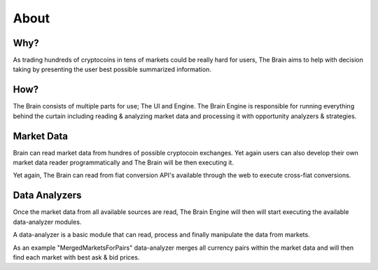 .. _gettingstarted:

===============
About
===============

Why?
====

As trading hundreds of cryptocoins in tens of markets could be really hard for users, The Brain aims to help with decision taking by presenting the user best possible summarized information.

How?
====

The Brain consists of multiple parts for use; The UI and Engine. The Brain Engine is responsible for running everything behind the curtain including reading & analyzing
market data and processing it with opportunity analyzers & strategies.

Market Data
===========

Brain can read market data from hundres of possible cryptocoin exchanges. Yet again
users can also develop their own market data reader programmatically and The Brain will be then executing it.

Yet again, The Brain can read from fiat conversion API's available through the web to
execute cross-fiat conversions.

Data Analyzers
==============

Once the market data from all available sources are read, The Brain Engine will then
will start executing the available data-analyzer modules.

A data-analyzer is a basic module that can read, process and finally manipulate the data from markets.

As an example "MergedMarketsForPairs" data-analyzer merges all currency pairs within the market data and will then find each market with best ask & bid prices.